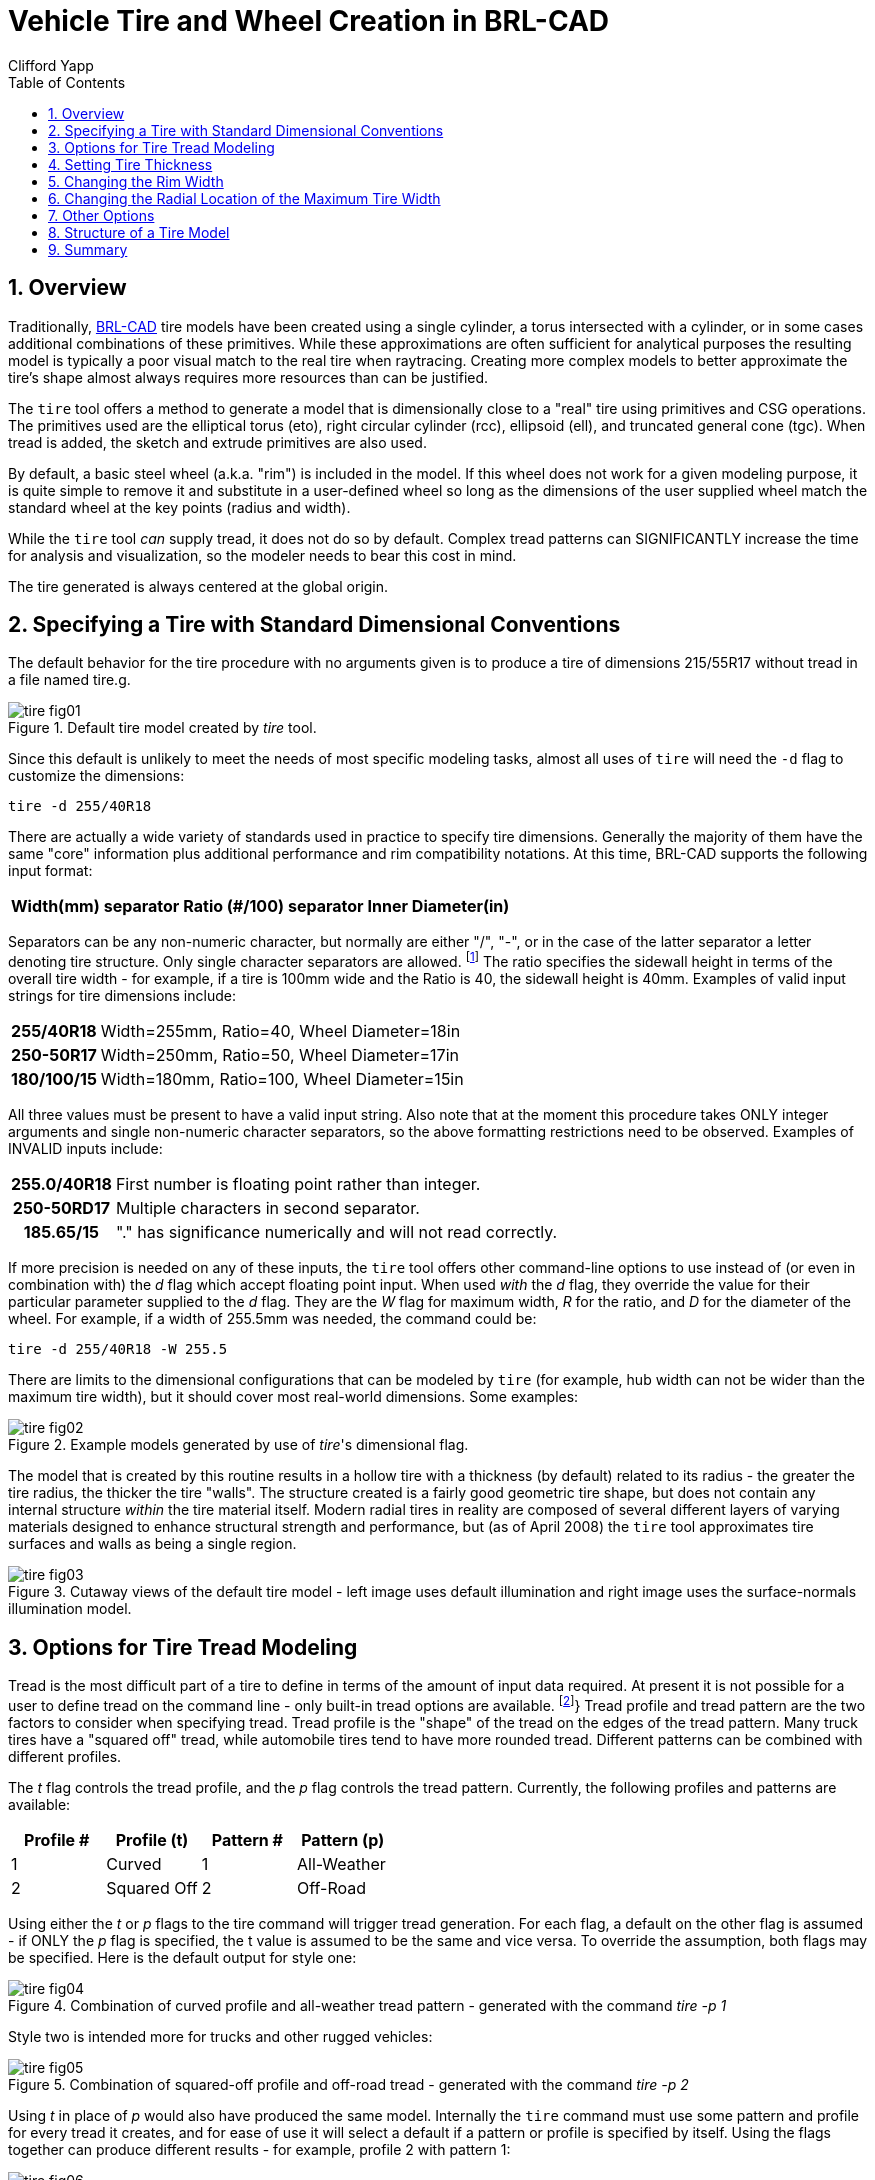 = Vehicle Tire and Wheel Creation in BRL-CAD
Clifford Yapp
:toc:
:sectnums:

:fn-1: footnote:[As yet BRL-CAD does not use the structural \
information (e.g. R = radial construction) in the tire building \
procedure when a valid structure character is supplied, but as it may \
do so in the future the "best practice" is to use the letter if \
available.]

:fn-2: footnote:[Note that in most cases, BRL-CAD will not have \
pre-defined knowledge of specific real world tread patterns.]

== Overview

Traditionally, http://brlcad.org[BRL-CAD] tire models have been
created using a single cylinder, a torus intersected with a cylinder,
or in some cases additional combinations of these primitives.  While
these approximations are often sufficient for analytical purposes the
resulting model is typically a poor visual match to the real tire when
raytracing.  Creating more complex models to better approximate the
tire's shape almost always requires more resources than can be
justified.

The `tire` tool offers a method to generate a model that is
dimensionally close to a "real" tire using primitives and CSG
operations.  The primitives used are the elliptical torus (eto), right
circular cylinder (rcc), ellipsoid (ell), and truncated general cone
(tgc).  When tread is added, the sketch and extrude primitives are
also used.

By default, a basic steel wheel (a.k.a.  "rim") is included in the
model.  If this wheel does not work for a given modeling purpose, it
is quite simple to remove it and substitute in a user-defined wheel so
long as the dimensions of the user supplied wheel match the standard
wheel at the key points (radius and width).

While the `tire` tool _can_ supply tread, it does not do so by
default.  Complex tread patterns can SIGNIFICANTLY increase the time
for analysis and visualization, so the modeler needs to bear this cost
in mind.

The tire generated is always centered at the global origin.

[[_specifying_a_tire]]
== Specifying a Tire with Standard Dimensional Conventions

The default behavior for the tire procedure with no arguments given is
to produce a tire of dimensions 215/55R17 without tread in a file
named tire.g.

.Default tire model created by [cmd]_tire_ tool.
image::tire_fig01.png[]

Since this default is unlikely to meet the needs of most specific
modeling tasks, almost all uses of `tire` will need the `-d` flag to
customize the dimensions:

[cmd]`tire -d 255/40R18`

There are actually a wide variety of standards used in practice to
specify tire dimensions.  Generally the majority of them have the same
"core" information plus additional performance and rim compatibility
notations.  At this time, BRL-CAD supports the following input format:

[%header, cols="5*~", frame="all"]
|===
|Width(mm)
|separator
|Ratio (#/100)
|separator
|Inner Diameter(in)
|===

Separators can be any non-numeric character, but normally are either
"/", "-", or in the case of the latter separator a letter denoting
tire structure.  Only single character separators are allowed. {fn-1}
The ratio specifies the sidewall height in terms of the overall tire
width - for example, if a tire is 100mm wide and the Ratio is 40, the
sidewall height is 40mm.  Examples of valid input strings for tire
dimensions include:

[cols="h,~", frame="all"]
|===
|255/40R18
|Width=255mm, Ratio=40, Wheel Diameter=18in

|250-50R17
|Width=250mm, Ratio=50, Wheel Diameter=17in

|180/100/15
|Width=180mm, Ratio=100, Wheel Diameter=15in
|===

All three values must be present to have a valid input string.  Also
note that at the moment this procedure takes ONLY integer arguments
and single non-numeric character separators, so the above formatting
restrictions need to be observed.  Examples of INVALID inputs include:

[cols="h,~", frame="all"]
|===
|255.0/40R18
|First number is floating point rather than integer.

|250-50RD17
|Multiple characters in second separator.

|185.65/15
|"." has significance numerically and will not read correctly.
|===

If more precision is needed on any of these inputs, the `tire` tool
offers other command-line options to use instead of (or even in
combination with) the _d_ flag which accept floating point input.
When used _with_ the _d_ flag, they override the value for their
particular parameter supplied to the _d_ flag.  They are the _W_ flag
for maximum width, _R_ for the ratio, and _D_ for the diameter of the
wheel.  For example, if a width of 255.5mm was needed, the command
could be:

[cmd]`tire -d 255/40R18 -W 255.5`

There are limits to the dimensional configurations that can be modeled
by `tire` (for example, hub width can not be wider than the maximum
tire width), but it should cover most real-world dimensions.  Some
examples:

.Example models generated by use of [cmd]__tire__'s dimensional flag.
image::tire_fig02.png[]

The model that is created by this routine results in a hollow tire
with a thickness (by default) related to its radius - the greater the
tire radius, the thicker the tire "walls".  The structure created is a
fairly good geometric tire shape, but does not contain any internal
structure _within_ the tire material itself.  Modern radial tires in
reality are composed of several different layers of varying materials
designed to enhance structural strength and performance, but (as of
April 2008) the `tire` tool approximates tire surfaces and walls as
being a single region.

.Cutaway views of the default tire model - left image uses default illumination and right image uses the surface-normals illumination model.
image::tire_fig03.png[]


[[_options_for_tire]]
== Options for Tire Tread Modeling

Tread is the most difficult part of a tire to define in terms of the
amount of input data required.  At present it is not possible for a
user to define tread on the command line - only built-in tread options
are available. {fn-2}} Tread profile and tread pattern are the two
factors to consider when specifying tread.  Tread profile is the
"shape" of the tread on the edges of the tread pattern.  Many truck
tires have a "squared off" tread, while automobile tires tend to have
more rounded tread.  Different patterns can be combined with different
profiles.

The _t_ flag controls the tread profile, and the _p_ flag controls the tread pattern.
Currently, the following profiles and patterns are available: 

[%header, cols="4*", frame="all"]
|===
|Profile #
|Profile (t)
|Pattern #
|Pattern (p)

|1
|Curved
|1
|All-Weather

|2
|Squared Off
|2
|Off-Road
|===

Using either the _t_ or _p_ flags to the tire command will trigger
tread generation.  For each flag, a default on the other flag is
assumed - if ONLY the _p_ flag is specified, the t value is assumed to
be the same and vice versa.  To override the assumption, both flags
may be specified.  Here is the default output for style one:

.Combination of curved profile and all-weather tread pattern - generated with the command [cmd]_tire -p 1_
image::tire_fig04.png[]

Style two is intended more for trucks and other rugged vehicles:

.Combination of squared-off profile and off-road tread - generated with the command [cmd]_tire -p 2_
image::tire_fig05.png[]

Using _t_ in place of _p_ would also have produced the same model.
Internally the `tire` command must use some pattern and profile for
every tread it creates, and for ease of use it will select a default
if a pattern or profile is specified by itself.  Using the flags
together can produce different results - for example, profile 2 with
pattern 1:

.ination of squared-off profile and all-weather tread pattern - generated by [cmd]_tire -t 2 -p 1_
image::tire_fig06.png[]

There exist two additional user level flags that can change the
behavior of the tread routine.  The first is the _g_ flag, which can
be used to specify different tread depths in integer numbers of 32nds
of an inch.  For example, the default number two style previously can
be rendered with a deeper tread:

[cmd]`tire -p 2 -g 25 to produce a different look:`

.Combination of squared-off profile and off-road tread with increased tread depth - generated by [cmd]_tire -p2 -g 25_
image::tire_fig07.png[]

The other flag is the _c_ flag, which allows user control over how
many copies of the master tread pattern are used to encircle the tread
surface of the tire.  This can be used to create courser or finer
tread with the same geometric pattern.  For example, if the first
profile, second pattern and count of 100 are used:

.Combination of curved profile, off-road tread and increased tread pattern count - generated by [cmd]`tire -p 2 -t 1 -c 100`
image::tire_fig08.png[]

Adjusting the count of patterns can be a way to get a different visual
tread style without defining a new tread pattern, although it is
unlikely to result in a "real" pattern in the sense of representing an
in-use tire tread.

[NOTE]
====
It is important when using the count flag to remember that tread
patterns are actual geometry and a high count of patterns can slow
down a raytrace considerably.  A strategy for models that will see a
variety of uses is to include both treaded and slick (non-treaded)
tire models in the database under different names, make a tire-model.c
combination that is referenced by the vehicle model, and include
either the treaded or non-treaded model in the tire-model.c
combination based on the analysis.
====

== Setting Tire Thickness

Tire thickness is manipulated via the _u_ flag.  By default, the tire
procedure will adjust the thickness of the tire according to the size
of the tire, but there may be cases where it is desirable to change
this thickness.

Let's say, for the sake of argument, a model of a large vehicle tire
is needed and it is known that a very thick wall is being used.  To
start, input the dimensional information:

[cmd]`tire -d 395/85R20 -p 2 -g 30`

.External view of a 395/85R20 tire with off-road tread and deepened tread grip.
image::tire_fig09.png[]

Now, examine the cross section in normal and surface normal views (the
tread pattern and depth are added so the cross section WITH tread is
shown - it will change with and without tread):

.Cross section views - default and surface normal - of the default thickness on the previous 395/85R20 tire.
image::tire_fig10.png[]

This is a visual check - other tools are available for actual
dimensional testing.  Let's say the desired thickness is 70mm.  The
tire is re-generated thus:

[cmd]`tire -d 395/85R20 -p 2 -g 30 -u 70`

Examining the cross sections again, the thickness increase is clearly
seen:

.Cross section views - default and surface normal - of the new 395/85R20 tire with increased thickness.
image::tire_fig11.png[]


== Changing the Rim Width

The default behavior of `tire` is to make the rim width (the width of
the tire at the point where the outer wall connects with the steel
wheel) equal to the width of the tread, which is in turn defined
internally as a fraction of the total width.  This normally produces
reasonable tires, but `tire` does provide the _j_ flag to allow custom
values for rim width.  The input units are inches.

.Demonstration of tire model changes when different rim widths are used.
image::tire_fig12.png[]


[[_changing_the_redial]]
== Changing the Radial Location of the Maximum Tire Width

When `tire` accepts a maximum width specification, it internally
decides on a default distance from the tire center where that maximum
will occur.  This parameter can be adjusted by the modeler with the
_s_ flag.  Some examples using the narrow rim width model settings
from the previous section:

.From left to right, the _s_ flag settings are 260, 270 and 280.  Notice in the surface normal view the change in color gradient on the side walls, and in the normal view notice the different shapes the tires exhibit.  The visual impact of this parameter can be fairly
image::tire_fig13.png[]


== Other Options

The other flags available in `tire` relate to naming of the top-level
tire object.  The _a_ flag automatically appends the dimensional
information to the name, making it simple to import multiple tires of
different dimensions into a single .g file with the MGED `dbconcat`
command.  The _n_ option allows the modeler to specify a string other
than "tire" for the root name of the top level object.  These options
can work individually or in concert.  So, for example, to generate a
top-level name of "car-255-55R17" instead of "tire" for the top level
object the following will work:

[cmd]`tire -a -n "car"`

By default, the procedure creates a file called "tire.g" to contain
the model.  If some other name is desired, a different file name can
be supplied as the final argument to the tire procedure.  For example,

[cmd]`tire mytire.g`

will create the "mytire.g" file and insert the default tire model. 

[[_structure_of_a_tire]]
== Structure of a Tire Model

Although it is not visible to the eye in normal raytracing, the tire
models do include knowledge in the model of the presence of air inside
the tire as well as the tire and wheel structures themselves.  For
illustration purposes, the following image displays the air region
inside the tire:

.Visualization of air region inside a tire.
image::tire_fig14.png[]

The three material regions are defined immediately below the top-level
object:

[subs="quotes"]
....
[prompt]#mged># [cmd]#l tire#
[output]#tire:  --
   u tire-215-55R17.r
   u air-215-55R17.r
   u wheel-215-55R17.r#
....

The names of these regions will change with the dimensions of the tire
requested, but the basic form will remain consistent.  The
tire-215-55R17.r region holds the tire and tread (if tread was
requested), wheel-215-55R17.r holds the rim and internal hub of the
wheel, and air-215-55R17.r defines a volume inside the tire and wheel
not occupied by the other regions.

[subs="quotes"]
....
[prompt]#mged># [cmd]#tree -d 2 tire#
[output]#tire/
	u tire-215-55R17.r/R
		u tire-solid-215-55R17.c/
		- tire-cut-215-55R17.c/
	u air-215-55R17.r/R
		u wheel-air-215-55R17.c/
		u tire-cut-215-55R17.c/
	u wheel-215-55R17.r/R
		u Inner-Hub-215-55R17.c/
		u Wheel-Rim-215-55R17.c/#
....

Below this level, the structure describes the details of cuts and
combination interactions needed to specify the tire shape.

[NOTE]
====
Due to the nature of the primitives used to define these shapes,
operations such as scaling along one axis may produce unexpected
results.  Generally speaking, it is almost always easier and less
error-prone to re-generate a tire model with different parameters than
it is to edit the tire structure directly.  The wheel region is fairly
simple to remove and work with but the tire/tread geometries are
_much_ more involved.
====

== Summary

* `tire` is a procedural geometry database tool to create
  sophisticated tire models using standard dimensional specifications.
* The model consists of three regions which define air, tire, and
  wheel structures.
* The wheel is generated in response to the tire dimensions and there
  is currently only one wheel type available in this procedure (users
  may model and substitute their own wheel designs).
* Tread is not modeled by default due to performance considerations
  but can be added using options.
* Fine grained control of parameters such as tire thickness is
  available with optional user flags.
